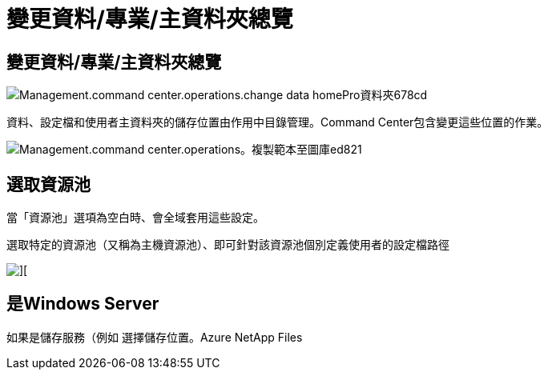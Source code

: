 = 變更資料/專業/主資料夾總覽
:allow-uri-read: 




== 變更資料/專業/主資料夾總覽

image::Management.command_center.operations.change_data_home_pro_folders-678cd.png[Management.command center.operations.change data homePro資料夾678cd]

資料、設定檔和使用者主資料夾的儲存位置由作用中目錄管理。Command Center包含變更這些位置的作業。

image::Management.command_center.operations.copy_template_to_gallery-ed821.png[Management.command center.operations。複製範本至圖庫ed821]



== 選取資源池

當「資源池」選項為空白時、會全域套用這些設定。

選取特定的資源池（又稱為主機資源池）、即可針對該資源池個別定義使用者的設定檔路徑

image::Management.command_center.operations.change_data_home_pro_folders-3ac43.png[][]



== 是Windows Server

如果是儲存服務（例如 選擇儲存位置。Azure NetApp Files
